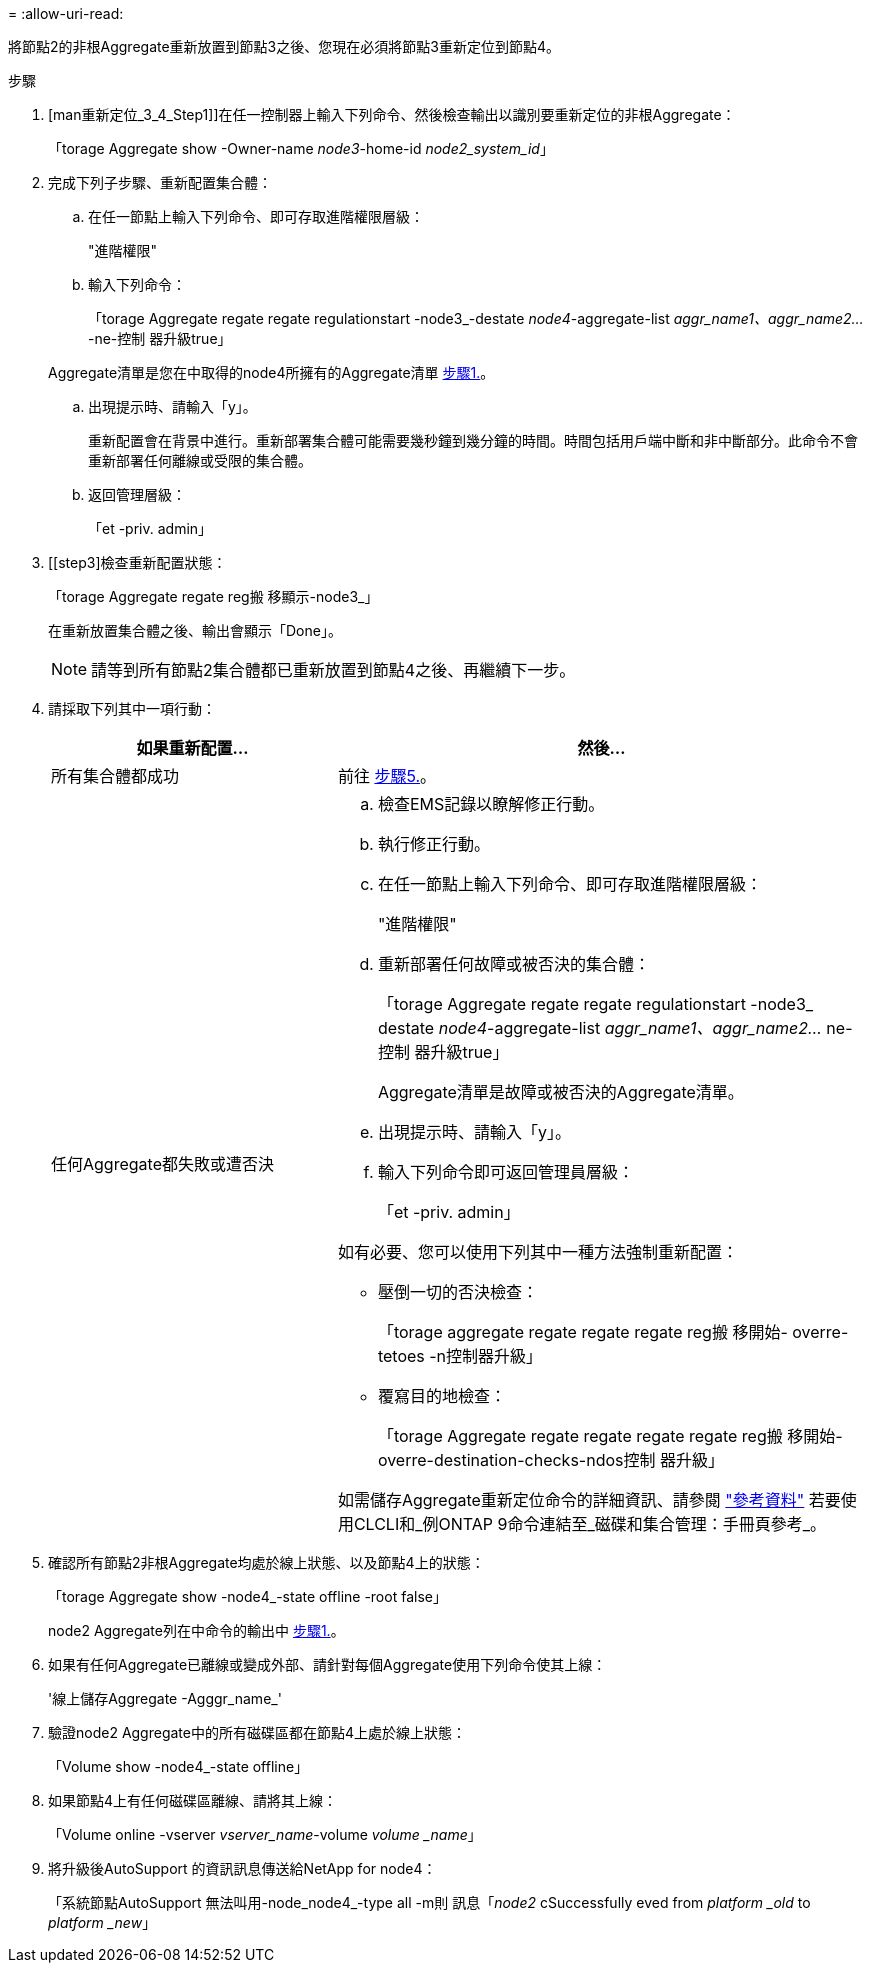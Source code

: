 = 
:allow-uri-read: 


將節點2的非根Aggregate重新放置到節點3之後、您現在必須將節點3重新定位到節點4。

.步驟
. [man重新定位_3_4_Step1]]在任一控制器上輸入下列命令、然後檢查輸出以識別要重新定位的非根Aggregate：
+
「torage Aggregate show -Owner-name _node3_-home-id _node2_system_id_」

. 完成下列子步驟、重新配置集合體：
+
.. 在任一節點上輸入下列命令、即可存取進階權限層級：
+
"進階權限"

.. 輸入下列命令：
+
「torage Aggregate regate regate regulationstart -node3_-destate _node4_-aggregate-list _aggr_name1、aggr_name2..._-ne-控制 器升級true」

+
Aggregate清單是您在中取得的node4所擁有的Aggregate清單 <<man_relocate_3_4_Step1,步驟1.>>。

.. 出現提示時、請輸入「y」。
+
重新配置會在背景中進行。重新部署集合體可能需要幾秒鐘到幾分鐘的時間。時間包括用戶端中斷和非中斷部分。此命令不會重新部署任何離線或受限的集合體。

.. 返回管理層級：
+
「et -priv. admin」



. [[step3]檢查重新配置狀態：
+
「torage Aggregate regate reg搬 移顯示-node3_」

+
在重新放置集合體之後、輸出會顯示「Done」。

+

NOTE: 請等到所有節點2集合體都已重新放置到節點4之後、再繼續下一步。

. 請採取下列其中一項行動：
+
[cols="35,65"]
|===
| 如果重新配置... | 然後... 


| 所有集合體都成功 | 前往 <<man_relocate_3_4_Step5,步驟5.>>。 


| 任何Aggregate都失敗或遭否決  a| 
.. 檢查EMS記錄以瞭解修正行動。
.. 執行修正行動。
.. 在任一節點上輸入下列命令、即可存取進階權限層級：
+
"進階權限"

.. 重新部署任何故障或被否決的集合體：
+
「torage Aggregate regate regate regulationstart -node3_ destate _node4_-aggregate-list _aggr_name1、aggr_name2..._ ne-控制 器升級true」

+
Aggregate清單是故障或被否決的Aggregate清單。

.. 出現提示時、請輸入「y」。
.. 輸入下列命令即可返回管理員層級：
+
「et -priv. admin」



如有必要、您可以使用下列其中一種方法強制重新配置：

** 壓倒一切的否決檢查：
+
「torage aggregate regate regate regate reg搬 移開始- overre-tetoes -n控制器升級」

** 覆寫目的地檢查：
+
「torage Aggregate regate regate regate regate reg搬 移開始- overre-destination-checks-ndos控制 器升級」



如需儲存Aggregate重新定位命令的詳細資訊、請參閱 link:other_references.html["參考資料"] 若要使用CLCLI和_例ONTAP 9命令連結至_磁碟和集合管理：手冊頁參考_。

|===
. [[man_allocation_3_4_Step5]]確認所有節點2非根Aggregate均處於線上狀態、以及節點4上的狀態：
+
「torage Aggregate show -node4_-state offline -root false」

+
node2 Aggregate列在中命令的輸出中 <<man_relocate_3_4_Step1,步驟1.>>。

. 如果有任何Aggregate已離線或變成外部、請針對每個Aggregate使用下列命令使其上線：
+
'線上儲存Aggregate -Agggr_name_'

. 驗證node2 Aggregate中的所有磁碟區都在節點4上處於線上狀態：
+
「Volume show -node4_-state offline」

. 如果節點4上有任何磁碟區離線、請將其上線：
+
「Volume online -vserver _vserver_name_-volume _volume _name_」

. 將升級後AutoSupport 的資訊訊息傳送給NetApp for node4：
+
「系統節點AutoSupport 無法叫用-node_node4_-type all -m則 訊息「_node2_ cSuccessfully eved from _platform _old_ to _platform _new_」


